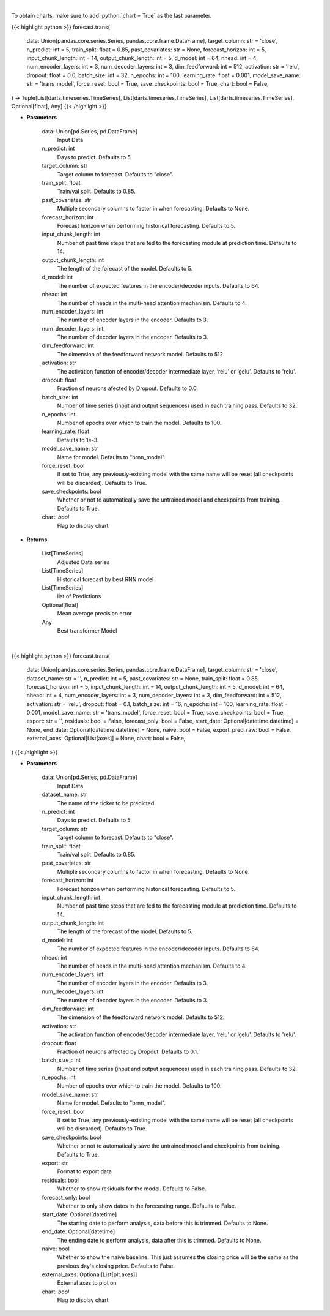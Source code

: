 .. role:: python(code)
    :language: python
    :class: highlight

|

To obtain charts, make sure to add :python:`chart = True` as the last parameter.

.. raw:: html

    <h3>
    > Getting data
    </h3>

{{< highlight python >}}
forecast.trans(
    data: Union[pandas.core.series.Series, pandas.core.frame.DataFrame],
    target_column: str = 'close',
    n_predict: int = 5,
    train_split: float = 0.85,
    past_covariates: str = None,
    forecast_horizon: int = 5,
    input_chunk_length: int = 14,
    output_chunk_length: int = 5,
    d_model: int = 64,
    nhead: int = 4,
    num_encoder_layers: int = 3,
    num_decoder_layers: int = 3,
    dim_feedforward: int = 512,
    activation: str = 'relu',
    dropout: float = 0.0,
    batch_size: int = 32,
    n_epochs: int = 100,
    learning_rate: float = 0.001,
    model_save_name: str = 'trans_model',
    force_reset: bool = True,
    save_checkpoints: bool = True,
    chart: bool = False,
) -> Tuple[List[darts.timeseries.TimeSeries], List[darts.timeseries.TimeSeries], List[darts.timeseries.TimeSeries], Optional[float], Any]
{{< /highlight >}}

.. raw:: html

    <p>
    Performs Transformer forecasting
    </p>

* **Parameters**

    data: Union[pd.Series, pd.DataFrame]
        Input Data
    n_predict: int
        Days to predict. Defaults to 5.
    target_column: str
        Target column to forecast. Defaults to "close".
    train_split: float
        Train/val split. Defaults to 0.85.
    past_covariates: str
        Multiple secondary columns to factor in when forecasting. Defaults to None.
    forecast_horizon: int
        Forecast horizon when performing historical forecasting. Defaults to 5.
    input_chunk_length: int
        Number of past time steps that are fed to the forecasting module at prediction time. Defaults to 14.
    output_chunk_length: int
        The length of the forecast of the model. Defaults to 5.
    d_model: int
        The number of expected features in the encoder/decoder inputs. Defaults to 64.
    nhead: int
        The number of heads in the multi-head attention mechanism. Defaults to 4.
    num_encoder_layers: int
        The number of encoder layers in the encoder. Defaults to 3.
    num_decoder_layers: int
        The number of decoder layers in the encoder. Defaults to 3.
    dim_feedforward: int
        The dimension of the feedforward network model. Defaults to 512.
    activation: str
        The activation function of encoder/decoder intermediate layer, ‘relu’ or ‘gelu’. Defaults to 'relu'.
    dropout: float
        Fraction of neurons afected by Dropout. Defaults to 0.0.
    batch_size: int
        Number of time series (input and output sequences) used in each training pass. Defaults to 32.
    n_epochs: int
        Number of epochs over which to train the model. Defaults to 100.
    learning_rate: float
        Defaults to 1e-3.
    model_save_name: str
        Name for model. Defaults to "brnn_model".
    force_reset: bool
        If set to True, any previously-existing model with the same name will be reset (all checkpoints will be
        discarded). Defaults to True.
    save_checkpoints: bool
        Whether or not to automatically save the untrained model and checkpoints from training. Defaults to True.
    chart: *bool*
       Flag to display chart


* **Returns**

    List[TimeSeries]
        Adjusted Data series
    List[TimeSeries]
        Historical forecast by best RNN model
    List[TimeSeries]
        list of Predictions
    Optional[float]
        Mean average precision error
    Any
        Best transformer Model

|

.. raw:: html

    <h3>
    > Getting charts
    </h3>

{{< highlight python >}}
forecast.trans(
    data: Union[pandas.core.series.Series, pandas.core.frame.DataFrame],
    target_column: str = 'close',
    dataset_name: str = '',
    n_predict: int = 5,
    past_covariates: str = None,
    train_split: float = 0.85,
    forecast_horizon: int = 5,
    input_chunk_length: int = 14,
    output_chunk_length: int = 5,
    d_model: int = 64,
    nhead: int = 4,
    num_encoder_layers: int = 3,
    num_decoder_layers: int = 3,
    dim_feedforward: int = 512,
    activation: str = 'relu',
    dropout: float = 0.1,
    batch_size: int = 16,
    n_epochs: int = 100,
    learning_rate: float = 0.001,
    model_save_name: str = 'trans_model',
    force_reset: bool = True,
    save_checkpoints: bool = True,
    export: str = '',
    residuals: bool = False,
    forecast_only: bool = False,
    start_date: Optional[datetime.datetime] = None,
    end_date: Optional[datetime.datetime] = None,
    naive: bool = False,
    export_pred_raw: bool = False,
    external_axes: Optional[List[axes]] = None,
    chart: bool = False,
)
{{< /highlight >}}

.. raw:: html

    <p>
    Display Transformer forecast
    </p>

* **Parameters**

    data: Union[pd.Series, pd.DataFrame]
        Input Data
    dataset_name: str
        The name of the ticker to be predicted
    n_predict: int
        Days to predict. Defaults to 5.
    target_column: str
        Target column to forecast. Defaults to "close".
    train_split: float
        Train/val split. Defaults to 0.85.
    past_covariates: str
        Multiple secondary columns to factor in when forecasting. Defaults to None.
    forecast_horizon: int
        Forecast horizon when performing historical forecasting. Defaults to 5.
    input_chunk_length: int
        Number of past time steps that are fed to the forecasting module at prediction time. Defaults to 14.
    output_chunk_length: int
        The length of the forecast of the model. Defaults to 5.
    d_model: int
        The number of expected features in the encoder/decoder inputs. Defaults to 64.
    nhead: int
        The number of heads in the multi-head attention mechanism. Defaults to 4.
    num_encoder_layers: int
        The number of encoder layers in the encoder. Defaults to 3.
    num_decoder_layers: int
        The number of decoder layers in the encoder. Defaults to 3.
    dim_feedforward: int
        The dimension of the feedforward network model. Defaults to 512.
    activation: str
        The activation function of encoder/decoder intermediate layer, ‘relu’ or ‘gelu’. Defaults to 'relu'.
    dropout: float
        Fraction of neurons affected by Dropout. Defaults to 0.1.
    batch_size\_: int
        Number of time series (input and output sequences) used in each training pass. Defaults to 32.
    n_epochs: int
        Number of epochs over which to train the model. Defaults to 100.
    model_save_name: str
        Name for model. Defaults to "brnn_model".
    force_reset: bool
        If set to True, any previously-existing model with the same name will be reset
        (all checkpoints will be discarded). Defaults to True.
    save_checkpoints: bool
        Whether or not to automatically save the untrained model and checkpoints from training.
        Defaults to True.
    export: str
        Format to export data
    residuals: bool
        Whether to show residuals for the model. Defaults to False.
    forecast_only: bool
        Whether to only show dates in the forecasting range. Defaults to False.
    start_date: Optional[datetime]
        The starting date to perform analysis, data before this is trimmed. Defaults to None.
    end_date: Optional[datetime]
        The ending date to perform analysis, data after this is trimmed. Defaults to None.
    naive: bool
        Whether to show the naive baseline. This just assumes the closing price will be the same
        as the previous day's closing price. Defaults to False.
    external_axes: Optional[List[plt.axes]]
        External axes to plot on
    chart: *bool*
       Flag to display chart

